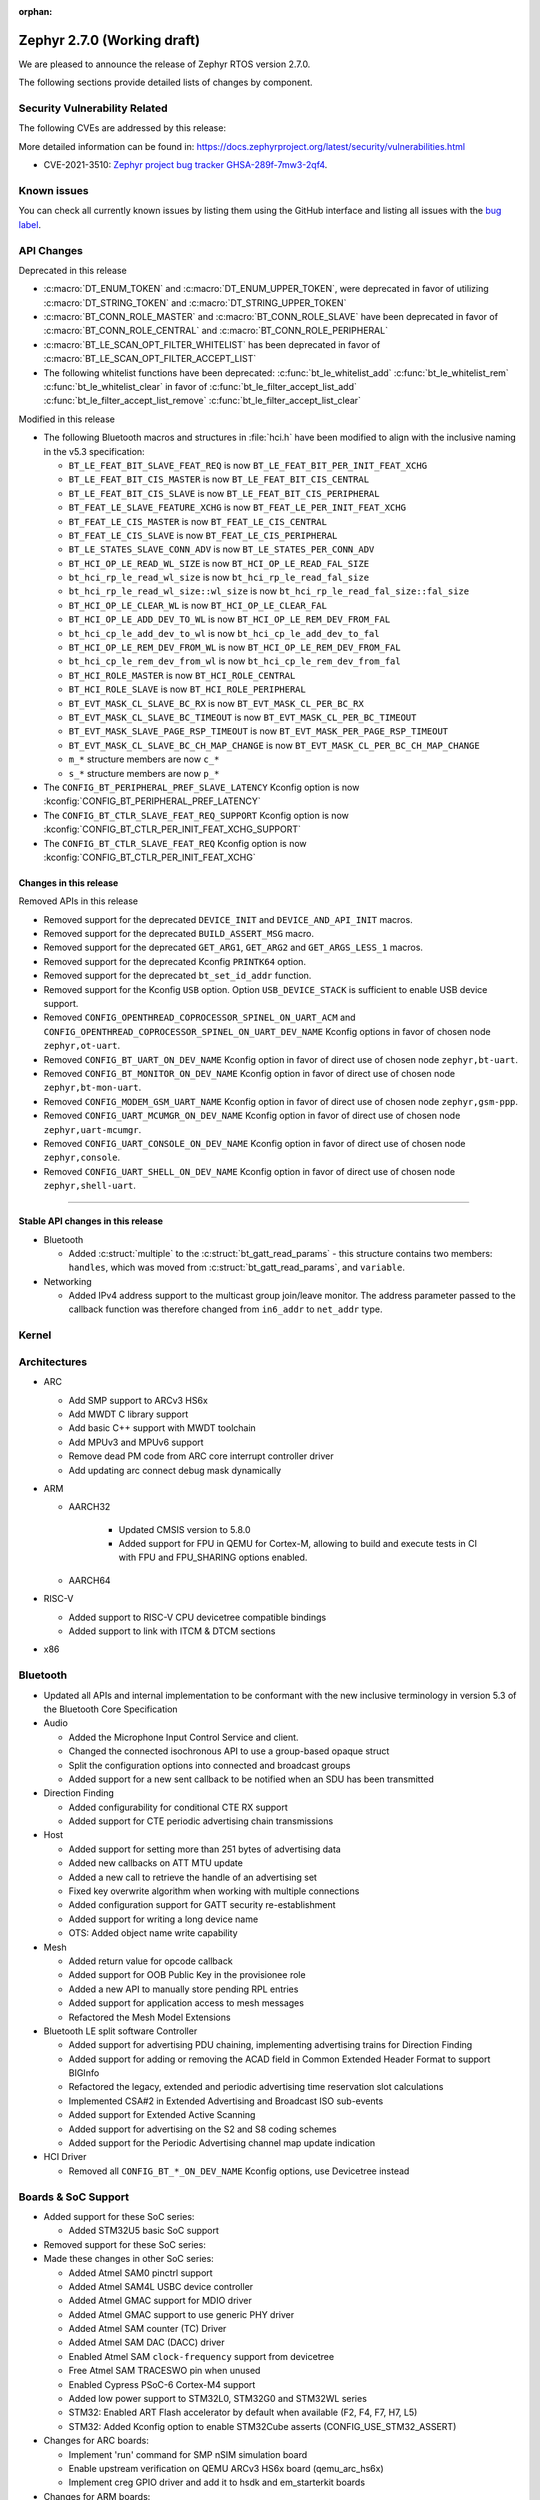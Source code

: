 :orphan:

.. _zephyr_2.7:

Zephyr 2.7.0 (Working draft)
############################

We are pleased to announce the release of Zephyr RTOS version 2.7.0.



The following sections provide detailed lists of changes by component.

Security Vulnerability Related
******************************

The following CVEs are addressed by this release:

More detailed information can be found in:
https://docs.zephyrproject.org/latest/security/vulnerabilities.html

* CVE-2021-3510: `Zephyr project bug tracker GHSA-289f-7mw3-2qf4
  <https://github.com/zephyrproject-rtos/zephyr/security/advisories/GHSA-289f-7mw3-2qf4>`_.


Known issues
************

You can check all currently known issues by listing them using the GitHub
interface and listing all issues with the `bug label
<https://github.com/zephyrproject-rtos/zephyr/issues?q=is%3Aissue+is%3Aopen+label%3Abug>`_.

API Changes
***********

Deprecated in this release

* :c:macro:`DT_ENUM_TOKEN` and :c:macro:`DT_ENUM_UPPER_TOKEN`,
  were deprecated in favor of utilizing
  :c:macro:`DT_STRING_TOKEN` and :c:macro:`DT_STRING_UPPER_TOKEN`

* :c:macro:`BT_CONN_ROLE_MASTER` and :c:macro:`BT_CONN_ROLE_SLAVE`
  have been deprecated in favor of
  :c:macro:`BT_CONN_ROLE_CENTRAL` and :c:macro:`BT_CONN_ROLE_PERIPHERAL`

* :c:macro:`BT_LE_SCAN_OPT_FILTER_WHITELIST`
  has been deprecated in favor of
  :c:macro:`BT_LE_SCAN_OPT_FILTER_ACCEPT_LIST`

* The following whitelist functions have been deprecated:
  :c:func:`bt_le_whitelist_add`
  :c:func:`bt_le_whitelist_rem`
  :c:func:`bt_le_whitelist_clear`
  in favor of
  :c:func:`bt_le_filter_accept_list_add`
  :c:func:`bt_le_filter_accept_list_remove`
  :c:func:`bt_le_filter_accept_list_clear`

Modified in this release

* The following Bluetooth macros and structures in :file:`hci.h` have been
  modified to align with the inclusive naming in the v5.3 specification:

  * ``BT_LE_FEAT_BIT_SLAVE_FEAT_REQ`` is now ``BT_LE_FEAT_BIT_PER_INIT_FEAT_XCHG``
  * ``BT_LE_FEAT_BIT_CIS_MASTER`` is now ``BT_LE_FEAT_BIT_CIS_CENTRAL``
  * ``BT_LE_FEAT_BIT_CIS_SLAVE`` is now ``BT_LE_FEAT_BIT_CIS_PERIPHERAL``
  * ``BT_FEAT_LE_SLAVE_FEATURE_XCHG`` is now ``BT_FEAT_LE_PER_INIT_FEAT_XCHG``
  * ``BT_FEAT_LE_CIS_MASTER`` is now ``BT_FEAT_LE_CIS_CENTRAL``
  * ``BT_FEAT_LE_CIS_SLAVE`` is now ``BT_FEAT_LE_CIS_PERIPHERAL``
  * ``BT_LE_STATES_SLAVE_CONN_ADV`` is now ``BT_LE_STATES_PER_CONN_ADV``
  * ``BT_HCI_OP_LE_READ_WL_SIZE`` is now ``BT_HCI_OP_LE_READ_FAL_SIZE``
  * ``bt_hci_rp_le_read_wl_size`` is now ``bt_hci_rp_le_read_fal_size``
  * ``bt_hci_rp_le_read_wl_size::wl_size`` is now ``bt_hci_rp_le_read_fal_size::fal_size``
  * ``BT_HCI_OP_LE_CLEAR_WL`` is now ``BT_HCI_OP_LE_CLEAR_FAL``
  * ``BT_HCI_OP_LE_ADD_DEV_TO_WL`` is now ``BT_HCI_OP_LE_REM_DEV_FROM_FAL``
  * ``bt_hci_cp_le_add_dev_to_wl`` is now ``bt_hci_cp_le_add_dev_to_fal``
  * ``BT_HCI_OP_LE_REM_DEV_FROM_WL`` is now ``BT_HCI_OP_LE_REM_DEV_FROM_FAL``
  * ``bt_hci_cp_le_rem_dev_from_wl`` is now ``bt_hci_cp_le_rem_dev_from_fal``
  * ``BT_HCI_ROLE_MASTER`` is now ``BT_HCI_ROLE_CENTRAL``
  * ``BT_HCI_ROLE_SLAVE`` is now ``BT_HCI_ROLE_PERIPHERAL``
  * ``BT_EVT_MASK_CL_SLAVE_BC_RX`` is now ``BT_EVT_MASK_CL_PER_BC_RX``
  * ``BT_EVT_MASK_CL_SLAVE_BC_TIMEOUT`` is now ``BT_EVT_MASK_CL_PER_BC_TIMEOUT``
  * ``BT_EVT_MASK_SLAVE_PAGE_RSP_TIMEOUT`` is now ``BT_EVT_MASK_PER_PAGE_RSP_TIMEOUT``
  * ``BT_EVT_MASK_CL_SLAVE_BC_CH_MAP_CHANGE`` is now ``BT_EVT_MASK_CL_PER_BC_CH_MAP_CHANGE``
  * ``m_*`` structure members are now ``c_*``
  * ``s_*`` structure members are now ``p_*``

* The ``CONFIG_BT_PERIPHERAL_PREF_SLAVE_LATENCY`` Kconfig option is now
  :kconfig:`CONFIG_BT_PERIPHERAL_PREF_LATENCY`
* The ``CONFIG_BT_CTLR_SLAVE_FEAT_REQ_SUPPORT`` Kconfig option is now
  :kconfig:`CONFIG_BT_CTLR_PER_INIT_FEAT_XCHG_SUPPORT`
* The ``CONFIG_BT_CTLR_SLAVE_FEAT_REQ`` Kconfig option is now
  :kconfig:`CONFIG_BT_CTLR_PER_INIT_FEAT_XCHG`

Changes in this release
==========================

Removed APIs in this release

* Removed support for the deprecated ``DEVICE_INIT`` and ``DEVICE_AND_API_INIT`` macros.
* Removed support for the deprecated ``BUILD_ASSERT_MSG`` macro.
* Removed support for the deprecated ``GET_ARG1``, ``GET_ARG2`` and ``GET_ARGS_LESS_1`` macros.
* Removed support for the deprecated Kconfig ``PRINTK64`` option.
* Removed support for the deprecated ``bt_set_id_addr`` function.
* Removed support for the Kconfig ``USB`` option. Option ``USB_DEVICE_STACK``
  is sufficient to enable USB device support.

* Removed ``CONFIG_OPENTHREAD_COPROCESSOR_SPINEL_ON_UART_ACM`` and
  ``CONFIG_OPENTHREAD_COPROCESSOR_SPINEL_ON_UART_DEV_NAME`` Kconfig options
  in favor of chosen node ``zephyr,ot-uart``.
* Removed ``CONFIG_BT_UART_ON_DEV_NAME`` Kconfig option
  in favor of direct use of chosen node ``zephyr,bt-uart``.
* Removed ``CONFIG_BT_MONITOR_ON_DEV_NAME`` Kconfig option
  in favor of direct use of chosen node ``zephyr,bt-mon-uart``.
* Removed ``CONFIG_MODEM_GSM_UART_NAME`` Kconfig option
  in favor of direct use of chosen node ``zephyr,gsm-ppp``.
* Removed ``CONFIG_UART_MCUMGR_ON_DEV_NAME`` Kconfig option
  in favor of direct use of chosen node ``zephyr,uart-mcumgr``.
* Removed ``CONFIG_UART_CONSOLE_ON_DEV_NAME`` Kconfig option
  in favor of direct use of chosen node ``zephyr,console``.
* Removed ``CONFIG_UART_SHELL_ON_DEV_NAME`` Kconfig option
  in favor of direct use of chosen node ``zephyr,shell-uart``.

============================

Stable API changes in this release
==================================

* Bluetooth

  * Added :c:struct:`multiple` to the :c:struct:`bt_gatt_read_params` - this
    structure contains two members: ``handles``, which was moved from
    :c:struct:`bt_gatt_read_params`, and ``variable``.

* Networking

  * Added IPv4 address support to the multicast group join/leave monitor. The
    address parameter passed to the callback function was therefore changed from
    ``in6_addr`` to ``net_addr`` type.

Kernel
******


Architectures
*************

* ARC

  * Add SMP support to ARCv3 HS6x
  * Add MWDT C library support
  * Add basic C++ support with MWDT toolchain
  * Add MPUv3 and MPUv6 support
  * Remove dead PM code from ARC core interrupt controller driver
  * Add updating arc connect debug mask dynamically


* ARM

  * AARCH32

     * Updated CMSIS version to 5.8.0
     * Added support for FPU in QEMU for Cortex-M, allowing to build and execute
       tests in CI with FPU and FPU_SHARING options enabled.


  * AARCH64


* RISC-V

  * Added support to RISC-V CPU devicetree compatible bindings
  * Added support to link with ITCM & DTCM sections


* x86


Bluetooth
*********

* Updated all APIs and internal implementation to be conformant with the new
  inclusive terminology in version 5.3 of the Bluetooth Core Specification

* Audio

  * Added the Microphone Input Control Service and client.
  * Changed the connected isochronous API to use a group-based opaque struct
  * Split the configuration options into connected and broadcast groups
  * Added support for a new sent callback to be notified when an SDU has been
    transmitted

* Direction Finding

  * Added configurability for conditional CTE RX support
  * Added support for CTE periodic advertising chain transmissions

* Host

  * Added support for setting more than 251 bytes of advertising data
  * Added new callbacks on ATT MTU update
  * Added a new call to retrieve the handle of an advertising set
  * Fixed key overwrite algorithm when working with multiple connections
  * Added configuration support for GATT security re-establishment
  * Added support for writing a long device name
  * OTS: Added object name write capability

* Mesh

  * Added return value for opcode callback
  * Added support for OOB Public Key in the provisionee role
  * Added a new API to manually store pending RPL entries
  * Added support for application access to mesh messages
  * Refactored the Mesh Model Extensions

* Bluetooth LE split software Controller

  * Added support for advertising PDU chaining, implementing advertising trains
    for Direction Finding
  * Added support for adding or removing the ACAD field in Common Extended
    Header Format to support BIGInfo
  * Refactored the legacy, extended and periodic advertising time reservation
    slot calculations
  * Implemented CSA#2 in Extended Advertising and Broadcast ISO sub-events
  * Added support for Extended Active Scanning
  * Added support for advertising on the S2 and S8 coding schemes
  * Added support for the Periodic Advertising channel map update indication

* HCI Driver

  * Removed all ``CONFIG_BT_*_ON_DEV_NAME`` Kconfig options, use Devicetree
    instead

Boards & SoC Support
********************

* Added support for these SoC series:

  * Added STM32U5 basic SoC support

* Removed support for these SoC series:


* Made these changes in other SoC series:

  * Added Atmel SAM0 pinctrl support
  * Added Atmel SAM4L USBC device controller
  * Added Atmel GMAC support for MDIO driver
  * Added Atmel GMAC support to use generic PHY driver
  * Added Atmel SAM counter (TC) Driver
  * Added Atmel SAM DAC (DACC) driver
  * Enabled Atmel SAM ``clock-frequency`` support from devicetree
  * Free Atmel SAM TRACESWO pin when unused
  * Enabled Cypress PSoC-6 Cortex-M4 support
  * Added low power support to STM32L0, STM32G0 and STM32WL series
  * STM32: Enabled ART Flash accelerator by default when available (F2, F4, F7, H7, L5)
  * STM32: Added Kconfig option to enable STM32Cube asserts (CONFIG_USE_STM32_ASSERT)


* Changes for ARC boards:

  * Implement 'run' command for SMP nSIM simulation board
  * Enable upstream verification on QEMU ARCv3 HS6x board (qemu_arc_hs6x)
  * Implement creg GPIO driver and add it to hsdk and em_starterkit boards


* Changes for ARM boards:

  * Added SPI support on Arduino standard SPI when possible

* Added support for these ARM boards:

  * Dragino NBSN95 NB-IoT Sensor Node
  * Seeedstudio LoRa-E5 Dev Board
  * ST B_U585I_IOT02A Discovery kit
  * ST Nucleo F446ZE
  * ST Nucleo U575ZI Q
  * ST STM32H735G Discovery

* Added support for these ARM64 boards:


* Removed support for these ARM boards:


* Removed support for these X86 boards:


* Made these changes in other boards:

  * arduino_due: Added support for TC driver
  * atsame54_xpro: Added support for PHY driver
  * sam4l_ek: Added support for TC driver
  * sam4e_xpro: Added support for PHY driver
  * sam4e_xpro: Added support for TC driver
  * sam4s_xplained: Added support for TC driver
  * sam_e70_xplained: Added support for DACC driver
  * sam_e70_xplained: Added support for PHY driver
  * sam_e70_xplained: Added support for TC driver
  * sam_v71_xult: Added support for DACC driver
  * sam_v71_xult: Added support for PHY driver
  * sam_v71_xult: Added support for TC driver
  * sam_v71_xult: Enable pwm on LED0
  * cy8ckit_062_ble: Added arduino's nexus map


* Added support for these following shields:

  * 4.2inch epaper display (GDEW042T2)
  * X-NUCLEO-EEPRMA2 EEPROM memory expansion board

Drivers and Sensors
*******************

* ADC

  * Added STM32WL ADC driver
  * STM32: Added support for oversampling

* Bluetooth


* CAN


* Clock Control


* Console


* Counter

  * Add Atmel SAM counter (TC) Driver
  * Added STM32WL RTC counter driver

* Crypto

  * STM23: Add support for SOCs with AES hardware block (STM32G0, STM32L5 and STM32WL)

* DAC

  * Added Atmel SAM DAC (DACC) driver
  * Added support for Microchip MCP4725
  * Added support for STM32F3 series

* Disk

  * Added SDMMC support on STM32L4+
  * STM32 SDMMC now supports SDIO enabled devices
  * Added USDHC support for i.MX RT685

* Display

  * Added support for ST7735R

* DMA

  * Added Atmel SAM XDMAC reload support
  * Added support on STM32F3, STM32G0, STM32H7 and STM32L5
  * STM32: Reviewed bindings definitions, "st,stm32-dma-v2bis" introduced.


* EEPROM

  * Added support for EEPROM emulated in flash.

* Entropy

  * Added support for STM32F2, STM32G0, STM32WB and STM32WL

* ESPI

  * Added support for Microchip eSPI SAF

* Ethernet

  * Added Atmel SAM/SAM0 GMAC devicetree support
  * Added Atmel SAM/SAM0 MDIO driver
  * Added MDIO driver
  * Added generic PHY driver


* Flash

  * Added STM32F2, STM32L5 and STM32WL Flash driver support
  * STM32: Max erase time parameter was moved to device tree
  * Added quad SPI support for STM32F4

* GPIO


* Hardware Info


* I2C


* I2S

  * Added Atmel SAM I2S driver support to XDMAC reload


* IEEE 802.15.4

* IPM

  * Added STM32 HSEM IPM driver.

* Interrupt Controller


* IPM

  * STM32: Add HSEM based IPM driver for STM32H7 series

* LED


* LoRa

  * lora_send now blocks until the transmission is complete. lora_send_async
    can be used for the previous, non-blocking behaviour.
  * Enabled support for STM32WL series

* MEMC

  * Added STM32F4 support


* Modem

  * Added gsm_ppp devicetree support

* PCI/PCIe

  * Fixed an issue that MSI-X was used even though it is not available.
  * Improved MBAR retrieval for MSI-X.
  * Added ability to retrieve extended PCI/PCIe capabilities.

* Pinmux

  * Added Atmel SAM0 pinctrl support
  * STM32: Deprecated definitions like 'STM32F2_PINMUX_FUNC_PA0_UART4_TX'
    are now removed.


* PWM

  * Property "st,prescaler" of binding "st,stm32-pwm" now defaults to "0".


* Sensor


* Serial

  * Added kconfig to disable runtime re-configuration of UART
    to reduce footprint if so desired.
  * Added ESP32-C3 polling only UART driver.
  * Added ESP32-S2 polling only UART driver.
  * Added Microchip XEC UART driver.

* SPI


* Timer


* USB

  * Added Atmel SAM4L USBC device controller driver
  * Added support for NXP LPC USB controller
  * Adapted drivers use new USB framework header

* Watchdog

  * Added STM32L5 watchdog support


* WiFi


Networking
**********

* 802.15.4 L2:

  * Fixed a bug, where the net_pkt structure contained invalid LL address
    pointers after being processed by 802.15.4 L2.
  * Added an optional destination address filtering in the 802.15.4 L2.

* CoAP:

  * Added ``user_data`` field to the :c:struct:`coap_packet` structure.
  * Fixed processing of out-of-order notifications.
  * Fixed :c:func:`coap_packet_get_payload` function.
  * Converted CoAP test suite to ztest API.
  * Improved :c:func:`coap_packet_get_payload` function to minimize number
    of RNG calls.
  * Fixed retransmissions in the ``coap_server`` sample.
  * Fixed observer removal in the ``coap_server`` sample (on notification
    timeout).

* DHCPv4:

  * Fixed a bug, where DHPCv4 library removed statically configured gateway
    before obtaining a new one from the server.

* DNS:

  * Fixed a bug, where the same IP address was used to populate the result
    address info entries, when multiple IP addresses were obtained from the
    server.

* HTTP:

  * Switched the library to use ``zsock_*`` API, to improve compatibility with
    various POSIX configurations.
  * Fixed a bug, where ``HTTP_DATA_FINAL`` notification was triggered even for
    intermediate response fragments.

* IPv6:

  * Multiple IPv6 fixes, addressing failures in IPv6Ready compliance tests.

* LwM2M:

  * Added support for notification timeout reporting to the application.
  * Fixed a bug, where a multi instance resource with only one active instance
    was incorrectly encoded on reads.
  * Fixed a bug, where notifications were generated on changes to non-readable
    resources.
  * Added mutex protection  for the state variable of the ``lwm2m_rd_client``
    module.
  * Removed LWM2M_RES_TYPE_U64 type, as it's not possible to encode it properly
    for large values.
  * Fixed a bug, where large unsigned integers were incorrectly encoded in TLV.
  * Multiple fixes for FLOAT type processing in the LwM2M engine and encoders.
  * Fix a bug, where IPSO Push Button counter resource was not triggering
    notification on incrementation.
  * Fixed a bug, where Register failures were reported as success to the
    application.

* Misc:

  * Added RX/TX timeout on a socket in ``big_http_download`` sample.
  * Introduced :c:func:`net_pkt_remove_tail` function.
    Added IEEE 802.15.4 security-related flags to the :c:struct:`net_pkt`
    structure.
  * Added bridging support to the Ethernet L2.
  * Fixed a bug in mDNS, where an incorrect address type could be set as a
    response destination.
  * Added an option to suppress ICMP destination unreachable errors.
  * Fixed possible assertion in ``net nbr`` shell command.
  * Major refactoring of the TFTP library.

* MQTT:

  * Added an option to register a custom transport type.
  * Fixed a bug in :c:func:`mqtt_abort`, where the function could return without
    releasing a lock.

* OpenThread:

  * Update OpenThread module up to commit ``9ea34d1e2053b6b2a80e1d46b65a6aee99fc504a``.
    Added several new Kconfig options to align with new OpenThread
    configurations.
  * Added OpenThread API mutex protection during initialization.
  * Converted OpenThread thread to a dedicated work queue.
  * Implemented missing :c:func:`otPlatAssertFail` platform function.
  * Fixed a bug, where NONE level OpenThread logs were not processed.
  * Added possibility to disable CSL sampling, when used.
  * Fixed a potential bug, where invalid error code could be returned by the
    platform radio layer to OpenThread.
  * Reworked UART configuration in the OpenThread Coprocessor sample.

* Socket:

  * Added microsecond accuracy in :c:func:`zsock_select` function.
  * Reworked :c:func:`zsock_select` into a syscall.
  * Fixed a bug, where :c:func:`poll` events were not signalled correctly
    for socketpair sockets.
  * Fixed a bug, where socket mutex could be used after being initialized by a
    new owner after being deallocated in :c:func:`zsock_close`.
  * Fixed a possible assert after enabling CAN sockets.
  * Fixed IPPROTO_RAW usage in packet socket implementation.

* TCP:

  * Fixed a bug, where ``unacked_len`` could be set to a negative value.
  * Fixed possible assertion failure in :c:func:`tcp_send_data`.
  * Fixed a bug, where [FIN, PSH, ACK] was not handled properly in
    TCP_FIN_WAIT_2 state.

* TLS:

  * Reworked TLS sockets to use secure random generator from Zephyr.
  * Fixed busy looping during DTLS handshake with offloaded sockets.
  * Fixed busy looping during TLS/DTLS handshake on non blocking sockets.
  * Reset mbed TLS session on timed out DTLS handshake, to allow a retry without
    closing a socket.
  * Fixed TLS/DTLS :c:func:`sendmsg` implementation for larger payloads.
  * Fixed TLS/DTLS sockets ``POLLHUP`` notification.

* WebSocket:

  * Fixed :c:func:`poll` implementation for WebSocket, which did not work
    correctly with offloaded sockets.
  * Fixed :c:func:`ioctl` implementation for WebSocket, which did not work
    correctly with offloaded sockets.

USB
***

* Added new header file where all defines and structures from Chapter 9
  (USB Device Framework) should be included.
* Revised configuraiton of USB device support.
  Removed Kconfig option ``CONFIG_USB`` and introduced Kconfig option
  ``CONFIG_USB_DEVICE_DRIVER`` to enable USB device controller drivers,
  which is selected when option ``CONFIG_USB_DEVICE_STACK`` is enabled.
* Enhanced verification of the control request in device stack, classes, and samples.
* Added support to store alternate interface setting.
* Added ``zephyr_udc0`` nodelabel to all boards with USB support to allow
  generic USB device support samples to be build.
* Reworked descriptors, config, and data definitions macros in CDC ACM class.
* Changed CDC ACM UART implementation to get configuration from devicetree.
  With this change, many ``CONFIG_*_ON_DEV_NAME`` options were removed and
  applications revised. See :ref:`usb_device_cdc_acm` for more information.

Build and Infrastructure
************************

* Devicetree API

  * New "for-each" macros which work like existing APIs, but take variable
    numbers of arguments: :c:macro:`DT_FOREACH_CHILD_VARGS`,
    :c:macro:`DT_FOREACH_CHILD_STATUS_OKAY_VARGS`,
    :c:macro:`DT_FOREACH_PROP_ELEM_VARGS`,
    :c:macro:`DT_INST_FOREACH_CHILD_VARGS`,
    :c:macro:`DT_INST_FOREACH_STATUS_OKAY_VARGS`,
    :c:macro:`DT_INST_FOREACH_PROP_ELEM_VARGS`

  * Other new "for-each" macros: :c:macro:`DT_FOREACH_STATUS_OKAY`,
    :c:macro:`DT_FOREACH_STATUS_OKAY_VARGS`

  * New macros for converting strings to C tokens: :c:macro:`DT_STRING_TOKEN`,
    :c:macro:`DT_STRING_UPPER_TOKEN`

  * New :ref:`devicetree-pinctrl-api` helper macros

* Devicetree tooling

  * Errors are now generated when invalid YAML files are discovered while
    searching for bindings. See :ref:`dt-where-bindings-are-located` for
    information on the search path.

  * File names ending in ``.yml`` are now considered YAML files when searching
    for bindings.

  * Errors are now generated if invalid node names are used. For example, the
    node name ``node?`` now generates an error message ending in ``node?: Bad
    character '?' in node name``. The valid node names are documented in
    "2.2.2 Node Names" of the Devicetree specification v0.3.

  * Warnings are now generated if a :ref:`compatible property
    <dt-important-props>` in the ``vendor,device`` format uses an unknown
    vendor prefix. This warning does not apply to the root node.

    Known vendor prefixes are defined in
    :file:`dts/bindings/vendor-prefixes.txt` files, which may appear in any
    directory in :ref:`DTS_ROOT <dts_root>`.

    These may be upgraded to errors using the edtlib Python APIs; Zephyr's CI
    now generates such errors.

* Devicetree bindings

  * Various bindings had incorrect vendor prefixes in their :ref:`compatible
    <dt-important-props>` properties; the following changes were made to fix
    these.

    .. list-table::
       :header-rows: 1

       - * Old compatible
         * New compatible
       - * ``nios,i2c``
         * :dtcompatible:`altr,nios2-i2c`
       - * ``cadence,tensilica-xtensa-lx4``
         * :dtcompatible:`cdns,tensilica-xtensa-lx4`
       - * ``cadence,tensilica-xtensa-lx6``
         * :dtcompatible:`cdns,tensilica-xtensa-lx6`
       - * ``colorway,lpd8803``
         * :dtcompatible:`greeled,lpd8803`
       - * ``colorway,lpd8806``
         * :dtcompatible:`greeled,lpd8806`
       - * ``grove,light``
         * :dtcompatible:`seeed,grove-light`
       - * ``grove,temperature``
         * :dtcompatible:`seeed,grove-temperature`
       - * ``max,max30101``
         * :dtcompatible:`maxim,max30101`
       - * ``ublox,sara-r4``
         * :dtcompatible:`u-blox,sara-r4`
       - * ``xtensa,core-intc``
         * :dtcompatible:`cdns,xtensa-core-intc`
       - * ``vexriscv,intc0``
         * :dtcompatible:`vexriscv-intc0`

    Out of tree users of these bindings will need to update their
    devicetrees.

    You can support multiple versions of Zephyr with one devicetree by
    including both the old and new values in your nodes' compatible properties,
    like this example for the LPD8803::

        my-led-strip@0 {
                compatible = "colorway,lpd8803", "greeled,lpd8803";
                ...
        };

  * Other new bindings in alphabetical order: :dtcompatible:`andestech,atcgpio100`,
    :dtcompatible:`arm,gic-v3-its`, :dtcompatible:`atmel,sam0-gmac`,
    :dtcompatible:`atmel,sam0-pinctrl`, :dtcompatible:`atmel,sam-dac`,
    :dtcompatible:`atmel,sam-mdio`, :dtcompatible:`atmel,sam-usbc`,
    :dtcompatible:`cdns,tensilica-xtensa-lx7`,
    :dtcompatible:`espressif,esp32c3-uart`,
    :dtcompatible:`espressif,esp32-intc`,
    :dtcompatible:`espressif,esp32s2-uart`, :dtcompatible:`ethernet-phy`,
    :dtcompatible:`fcs,fxl6408`, :dtcompatible:`ilitek,ili9341`,
    :dtcompatible:`ite,it8xxx2-bbram`, :dtcompatible:`ite,it8xxx2-kscan`,
    :dtcompatible:`ite,it8xxx2-pinctrl-conf`, :dtcompatible:`ite,it8xxx2-pwm`,
    :dtcompatible:`ite,it8xxx2-pwmprs`, :dtcompatible:`ite,it8xxx2-watchdog`,
    :dtcompatible:`lm75`, :dtcompatible:`lm77`, :dtcompatible:`meas,ms5607`,
    :dtcompatible:`microchip,ksz8863`, :dtcompatible:`microchip,mcp7940n`,
    :dtcompatible:`microchip,xec-adc-v2`, :dtcompatible:`microchip,xec-ecia`,
    :dtcompatible:`microchip,xec-ecia-girq`,
    :dtcompatible:`microchip,xec-gpio-v2`,
    :dtcompatible:`microchip,xec-i2c-v2`, :dtcompatible:`microchip,xec-pcr`,
    :dtcompatible:`microchip,xec-uart`, :dtcompatible:`nuvoton,npcx-bbram`,
    :dtcompatible:`nuvoton,npcx-booter-variant`,
    :dtcompatible:`nuvoton,npcx-ps2-channel`,
    :dtcompatible:`nuvoton,npcx-ps2-ctrl`, :dtcompatible:`nuvoton,npcx-soc-id`,
    :dtcompatible:`nxp,imx-ccm-rev2`, :dtcompatible:`nxp,lpc-ctimer`,
    :dtcompatible:`nxp,lpc-uid`, :dtcompatible:`nxp,mcux-usbd`,
    :dtcompatible:`nxp,sctimer-pwm`, :dtcompatible:`ovti,ov2640`,
    :dtcompatible:`renesas,rcar-can`, :dtcompatible:`renesas,rcar-i2c`,
    :dtcompatible:`reserved-memory`, :dtcompatible:`riscv,sifive-e24`,
    :dtcompatible:`sensirion,sgp40`, :dtcompatible:`sensirion,sht4x`,
    :dtcompatible:`sensirion,shtcx`, :dtcompatible:`silabs,si7055`,
    :dtcompatible:`silabs,si7210`, :dtcompatible:`snps,creg-gpio`,
    :dtcompatible:`st,i3g4250d`, :dtcompatible:`st,stm32-aes`,
    :dtcompatible:`st,stm32-dma`, :dtcompatible:`st,stm32-dma-v2bis`,
    :dtcompatible:`st,stm32-hsem-mailbox`, :dtcompatible:`st,stm32-nv-flash`,
    :dtcompatible:`st,stm32-spi-subghz`,
    :dtcompatible:`st,stm32u5-flash-controller`,
    :dtcompatible:`st,stm32u5-msi-clock`, :dtcompatible:`st,stm32u5-pll-clock`,
    :dtcompatible:`st,stm32u5-rcc`, :dtcompatible:`st,stm32wl-hse-clock`,
    :dtcompatible:`st,stm32wl-subghz-radio`, :dtcompatible:`st,stmpe1600`,
    :dtcompatible:`syscon`, :dtcompatible:`telink,b91`,
    :dtcompatible:`telink,b91-flash-controller`,
    :dtcompatible:`telink,b91-gpio`, :dtcompatible:`telink,b91-i2c`,
    :dtcompatible:`telink,b91-pinmux`, :dtcompatible:`telink,b91-power`,
    :dtcompatible:`telink,b91-pwm`, :dtcompatible:`telink,b91-spi`,
    :dtcompatible:`telink,b91-trng`, :dtcompatible:`telink,b91-uart`,
    :dtcompatible:`telink,b91-zb`, :dtcompatible:`ti,hdc2010`,
    :dtcompatible:`ti,hdc2021`, :dtcompatible:`ti,hdc2022`,
    :dtcompatible:`ti,hdc2080`, :dtcompatible:`ti,hdc20xx`,
    :dtcompatible:`ti,ina219`, :dtcompatible:`ti,ina23x`,
    :dtcompatible:`ti,tca9538`, :dtcompatible:`ti,tca9546a`,
    :dtcompatible:`ti,tlc59108`,
    :dtcompatible:`xlnx,gem`, :dtcompatible:`zephyr,bbram-emul`,
    :dtcompatible:`zephyr,cdc-acm-uart`, :dtcompatible:`zephyr,gsm-ppp`,
    :dtcompatible:`zephyr,native-posix-udc`

* West (extensions)

    * openocd runner: Zephyr thread awareness is now available in GDB by default
      for application builds with :kconfig:`CONFIG_DEBUG_THREAD_INFO` set to ``y``
      in :ref:`kconfig`. This applies to ``west debug``, ``west debugserver``,
      and ``west attach``. OpenOCD version later than 0.11.0 must be installed
      on the host system.


Libraries / Subsystems
**********************

* Disk


* Management


* CMSIS subsystem


* Power management

  * The APIs to set/clear/check if devices are busy from a power management
    perspective have been moved to the PM subsystem. Their naming and signature
    has also been adjusted to follow common conventions. Below you can find the
    equivalence list.

    * ``device_busy_set`` -> ``pm_device_busy_set``
    * ``device_busy_clear`` -> ``pm_device_busy_clear``
    * ``device_busy_check`` -> ``pm_device_is_busy``
    * ``device_any_busy_check`` -> ``pm_device_is_any_busy``

  * The device power management callback (``pm_device_control_callback_t``) has
    been largely simplified to work based on *actions*, resulting in simpler and
    more natural implementations. This principle is also used by other OSes like
    the Linux Kernel. As a result, the callback argument list has been reduced
    to the device instance and an action (e.g. ``PM_DEVICE_ACTION_RESUME``).
    Other improvements include specification of error codes, removal of some
    unused/unclear states, or guarantees such as avoid calling a device for
    suspend/resume if it is already at the right state. All these changes
    together have allowed simplifying multiple device power management callback
    implementations.

* Logging

* MODBUS

  * Changed server handler to copy Transaction and Protocol Identifiers
    to response header.

* Random

  * xoroshiro128+ PRNG deprecated in favor of xoshiro128++

* Shell


* Storage


* Task Watchdog


* Tracing


* Debug

* OS


HALs
****

* HALs are now moved out of the main tree as external modules and reside in
  their own standalone repositories.


Trusted Firmware-m
******************

* Renamed psa_level_1 sample to psa_crypto. Extended the use of the PSA Cryptography
  1.0 API in the sample code to demonstrate additional crypto functionality.
* Added a new sample to showcase the PSA Protecter Storage service.

Documentation
*************

* Kconfig options need to be referenced using the ``:kconfig:`` Sphinx role.
  Previous to this change, ``:option:`` was used for this purpose.
* Doxygen alias ``@config{}`` has been deprecated in favor of ``@kconfig{}``.

Tests and Samples
*****************


Issue Related Items
*******************

These GitHub issues were addressed since the previous 2.6.0 tagged
release:
